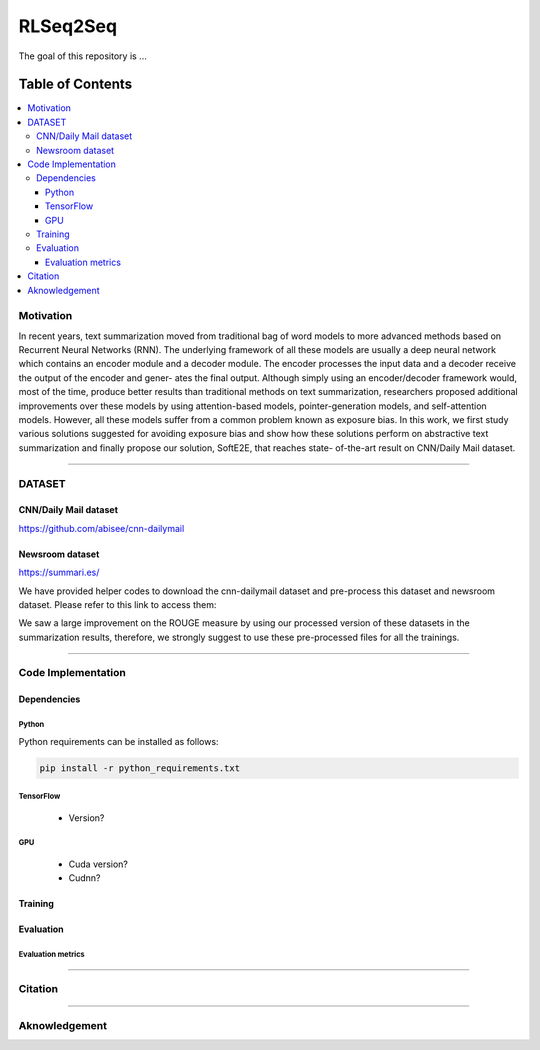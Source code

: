 
********************
RLSeq2Seq
********************

.. image:: https://img.shields.io/badge/contributions-welcome-brightgreen.svg?style=flat
    :target: https://github.com/yaserkl/RLSeq2Seq/pulls
.. image:: https://img.shields.io/badge/Made%20with-Python-1f425f.svg
      :target: https://www.python.org/
.. image:: https://img.shields.io/pypi/l/ansicolortags.svg
      :target: https://github.com/yaserkl/RLSeq2Seq/blob/master/LICENSE.txt
.. image:: https://img.shields.io/github/contributors/Naereen/StrapDown.js.svg
      :target: https://github.com/yaserkl/RLSeq2Seq/graphs/contributors
.. image:: https://img.shields.io/github/issues/Naereen/StrapDown.js.svg
      :target: https://github.com/yaserkl/RLSeq2Seq/issues

The goal of this repository is ...


#################
Table of Contents
#################
.. contents::
  :local:
  :depth: 3


..  Chapter 1 Title
..  ===============

..  Section 1.1 Title
..  -----------------

..  Subsection 1.1.1 Title
..  ~~~~~~~~~~~~~~~~~~~~~~


============
Motivation
============

In recent years, text summarization moved from traditional bag of word models to more
advanced methods based on Recurrent Neural Networks (RNN). The underlying framework of all these models are usually a deep neural network which contains an encoder
module and a decoder module. The encoder processes the input data and a decoder receive the output of the encoder and gener-
ates the final output. Although simply using an encoder/decoder framework would, most
of the time, produce better results than traditional methods on text summarization, researchers proposed additional improvements over these models by using attention-based
models, pointer-generation models, and self-attention models. However, all these models
suffer from a common problem known as exposure bias. In this work, we first study various solutions suggested for avoiding exposure
bias and show how these solutions perform on abstractive text summarization and finally propose our solution, SoftE2E, that reaches state-
of-the-art result on CNN/Daily Mail dataset.

.. image:: docs/_img/seq2seq.png
    :target: docs/_img/seq2seq.png

.. image:: docs/_img/selfcritic.png
    :target: docs/_img/selfcritic.png

.. image:: docs/_img/rlseq.png
    :target: docs/_img/rlseq.png

---------------------------------------------------------------------------

============
DATASET
============
----------------------
CNN/Daily Mail dataset
----------------------
https://github.com/abisee/cnn-dailymail

----------------------
Newsroom dataset
----------------------
https://summari.es/

We have provided helper codes to download the cnn-dailymail dataset and
pre-process this dataset and newsroom dataset.
Please refer to this link to access them:

.. _example: code/helper

We saw a large improvement on the ROUGE measure by using our processed version of these datasets
in the summarization results, therefore, we strongly suggest to use these pre-processed files for
all the trainings.

---------------------------------------------------------------------------

====================
Code Implementation
====================

-----------------
Dependencies
-----------------

~~~~~~~~~~~~~~~~~~~
Python
~~~~~~~~~~~~~~~~~~~

Python requirements can be installed as follows:

.. code:: bash

    pip install -r python_requirements.txt

~~~~~~~~~~~~~~~~~~~
TensorFlow
~~~~~~~~~~~~~~~~~~~

  - Version?

~~~~~~~~~~~~~~~~~~~
GPU
~~~~~~~~~~~~~~~~~~~

  - Cuda version?
  - Cudnn?



-----------------
Training
-----------------

-----------------
Evaluation
-----------------

~~~~~~~~~~~~~~~~~~~
Evaluation metrics
~~~~~~~~~~~~~~~~~~~



---------------------------------------------------------------------------

===============
Citation
===============



---------------------------------------------------------------------------

===============
Aknowledgement
===============
